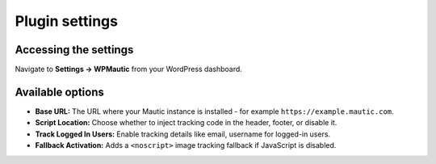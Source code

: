 Plugin settings
###############
Accessing the settings
**********************

Navigate to **Settings → WPMautic** from your WordPress dashboard.

Available options
*****************

- **Base URL:** The URL where your Mautic instance is installed - for example ``https://example.mautic.com``.
- **Script Location:** Choose whether to inject tracking code in the header, footer, or disable it.
- **Track Logged In Users:** Enable tracking details like email, username for logged-in users.
- **Fallback Activation:** Adds a ``<noscript>`` image tracking fallback if JavaScript is disabled.
